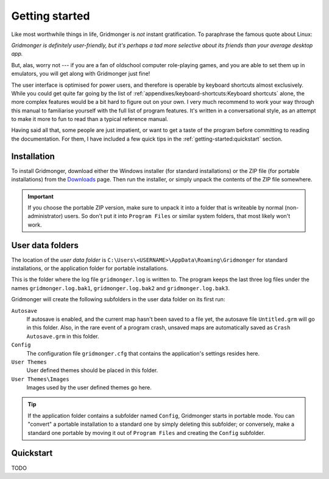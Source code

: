 ***************
Getting started
***************

Like most worthwhile things in life, Gridmonger is *not* instant
gratification.  To paraphrase the famous quote about Linux:

*Gridmonger is definitely user-friendly, but it's perhaps a tad more
selective about its friends than your average desktop app.*

But, alas, worry not --- if you are a fan of oldschool computer role-playing
games, and you are able to set them up in emulators, you will get along with
Gridmonger just fine!

The user interface is optimised for power users, and therefore is operable by
keyboard shortcuts almost exclusively. While you could get quite far going by
the list of :ref:`appendixes/keyboard-shortcuts:Keyboard shortcuts` alone, the
more complex features would be a bit hard to figure out on your own.  I very
much recommend to work your way through this manual to familiarise
yourself with the full list of program features. It's written in
a conversational style, as an attempt to make it more to fun to read than
a typical reference manual.

Having said all that, some people are just impatient, or want to get a taste
of the program before committing to reading the documentation. For them,
I have included a few quick tips in the :ref:`getting-started:quickstart`
section.

Installation
============

To install Gridmonger, download either the Windows installer (for standard
installations) or the ZIP file (for portable installations) from the
`Downloads <http://gridmonger.johnnovak.net/downloads>`_ page. Then run the
installer, or simply unpack the contents of the ZIP file somewhere.

.. important::
    If you choose the portable ZIP version, make sure to unpack it into
    a folder that is writeable by normal (non-administrator) users. So don't
    put it into ``Program Files`` or similar system folders, that most
    likely won't work.


User data folders
=================

The location of the *user data folder* is
``C:\Users\<USERNAME>\AppData\Roaming\Gridmonger`` for standard installations,
or the application folder for portable installations.

This is the folder where the log file ``gridmonger.log`` is written to.
The program keeps the last three log files under the names
``gridmonger.log.bak1``, ``gridmonger.log.bak2`` and ``gridmonger.log.bak3``.


Gridmonger will create the following subfolders in the user data folder on its
first run:

``Autosave``
    If autosave is enabled, and the current map hasn't been saved to a file
    yet, the autosave file ``Untitled.grm`` will go in this folder. Also, in
    the rare event of a program crash, unsaved maps are automatically saved as
    ``Crash Autosave.grm`` in this folder.

``Config``
    The configuration file ``gridmonger.cfg`` that contains the application's
    settings resides here.

``User Themes``
    User defined themes should be placed in this folder.

``User Themes\Images``
    Images used by the user defined themes go here.



.. tip::
    If the application folder contains a subfolder named ``Config``,
    Gridmonger starts in portable mode. You can "convert" a portable
    installation to a standard one by simply deleting this subfolder; or
    conversely, make a standard one portable by moving it out of ``Program
    Files`` and creating the ``Config`` subfolder.


.. rst-class:: style4 big

Quickstart
==========

TODO
